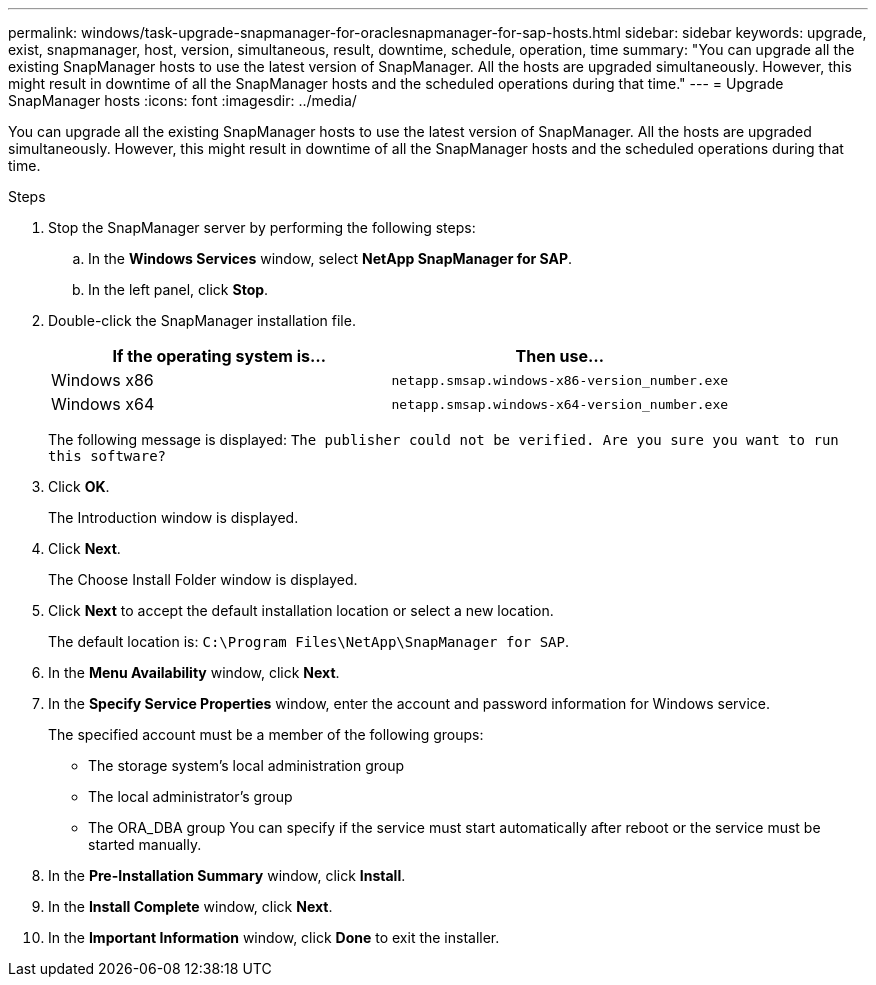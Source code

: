 ---
permalink: windows/task-upgrade-snapmanager-for-oraclesnapmanager-for-sap-hosts.html
sidebar: sidebar
keywords: upgrade, exist, snapmanager, host, version, simultaneous, result, downtime, schedule, operation, time
summary: "You can upgrade all the existing SnapManager hosts to use the latest version of SnapManager. All the hosts are upgraded simultaneously. However, this might result in downtime of all the SnapManager hosts and the scheduled operations during that time."
---
= Upgrade SnapManager hosts
:icons: font
:imagesdir: ../media/

[.lead]
You can upgrade all the existing SnapManager hosts to use the latest version of SnapManager. All the hosts are upgraded simultaneously. However, this might result in downtime of all the SnapManager hosts and the scheduled operations during that time.

.Steps

. Stop the SnapManager server by performing the following steps:
 .. In the *Windows Services* window, select *NetApp SnapManager for SAP*.
 .. In the left panel, click *Stop*.
. Double-click the SnapManager installation file.
+
[options="header"]
|===
| If the operating system is...| Then use...
a|
Windows x86
a|
`netapp.smsap.windows-x86-version_number.exe`
a|
Windows x64
a|
`netapp.smsap.windows-x64-version_number.exe`
|===
The following message is displayed: `The publisher could not be verified. Are you sure you want to run this software?`

. Click *OK*.
+
The Introduction window is displayed.

. Click *Next*.
+
The Choose Install Folder window is displayed.

. Click *Next* to accept the default installation location or select a new location.
+
The default location is: `C:\Program Files\NetApp\SnapManager for SAP`.

. In the *Menu Availability* window, click *Next*.
. In the *Specify Service Properties* window, enter the account and password information for Windows service.
+
The specified account must be a member of the following groups:

 ** The storage system's local administration group
 ** The local administrator's group
 ** The ORA_DBA group
You can specify if the service must start automatically after reboot or the service must be started manually.

. In the *Pre-Installation Summary* window, click *Install*.
. In the *Install Complete* window, click *Next*.
. In the *Important Information* window, click *Done* to exit the installer.
